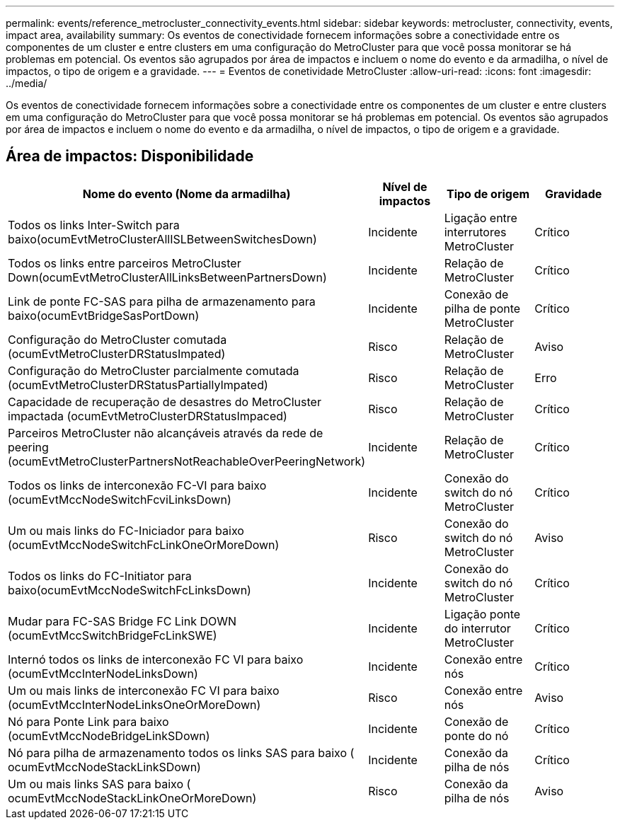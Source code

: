 ---
permalink: events/reference_metrocluster_connectivity_events.html 
sidebar: sidebar 
keywords: metrocluster, connectivity, events, impact area, availability 
summary: Os eventos de conectividade fornecem informações sobre a conectividade entre os componentes de um cluster e entre clusters em uma configuração do MetroCluster para que você possa monitorar se há problemas em potencial. Os eventos são agrupados por área de impactos e incluem o nome do evento e da armadilha, o nível de impactos, o tipo de origem e a gravidade. 
---
= Eventos de conetividade MetroCluster
:allow-uri-read: 
:icons: font
:imagesdir: ../media/


[role="lead"]
Os eventos de conectividade fornecem informações sobre a conectividade entre os componentes de um cluster e entre clusters em uma configuração do MetroCluster para que você possa monitorar se há problemas em potencial. Os eventos são agrupados por área de impactos e incluem o nome do evento e da armadilha, o nível de impactos, o tipo de origem e a gravidade.



== Área de impactos: Disponibilidade

|===
| Nome do evento (Nome da armadilha) | Nível de impactos | Tipo de origem | Gravidade 


 a| 
Todos os links Inter-Switch para baixo(ocumEvtMetroClusterAllISLBetweenSwitchesDown)
 a| 
Incidente
 a| 
Ligação entre interrutores MetroCluster
 a| 
Crítico



 a| 
Todos os links entre parceiros MetroCluster Down(ocumEvtMetroClusterAllLinksBetweenPartnersDown)
 a| 
Incidente
 a| 
Relação de MetroCluster
 a| 
Crítico



 a| 
Link de ponte FC-SAS para pilha de armazenamento para baixo(ocumEvtBridgeSasPortDown)
 a| 
Incidente
 a| 
Conexão de pilha de ponte MetroCluster
 a| 
Crítico



 a| 
Configuração do MetroCluster comutada (ocumEvtMetroClusterDRStatusImpated)
 a| 
Risco
 a| 
Relação de MetroCluster
 a| 
Aviso



 a| 
Configuração do MetroCluster parcialmente comutada (ocumEvtMetroClusterDRStatusPartiallyImpated)
 a| 
Risco
 a| 
Relação de MetroCluster
 a| 
Erro



 a| 
Capacidade de recuperação de desastres do MetroCluster impactada (ocumEvtMetroClusterDRStatusImpaced)
 a| 
Risco
 a| 
Relação de MetroCluster
 a| 
Crítico



 a| 
Parceiros MetroCluster não alcançáveis através da rede de peering (ocumEvtMetroClusterPartnersNotReachableOverPeeringNetwork)
 a| 
Incidente
 a| 
Relação de MetroCluster
 a| 
Crítico



 a| 
Todos os links de interconexão FC-VI para baixo (ocumEvtMccNodeSwitchFcviLinksDown)
 a| 
Incidente
 a| 
Conexão do switch do nó MetroCluster
 a| 
Crítico



 a| 
Um ou mais links do FC-Iniciador para baixo (ocumEvtMccNodeSwitchFcLinkOneOrMoreDown)
 a| 
Risco
 a| 
Conexão do switch do nó MetroCluster
 a| 
Aviso



 a| 
Todos os links do FC-Initiator para baixo(ocumEvtMccNodeSwitchFcLinksDown)
 a| 
Incidente
 a| 
Conexão do switch do nó MetroCluster
 a| 
Crítico



 a| 
Mudar para FC-SAS Bridge FC Link DOWN (ocumEvtMccSwitchBridgeFcLinkSWE)
 a| 
Incidente
 a| 
Ligação ponte do interrutor MetroCluster
 a| 
Crítico



 a| 
Internó todos os links de interconexão FC VI para baixo (ocumEvtMccInterNodeLinksDown)
 a| 
Incidente
 a| 
Conexão entre nós
 a| 
Crítico



 a| 
Um ou mais links de interconexão FC VI para baixo (ocumEvtMccInterNodeLinksOneOrMoreDown)
 a| 
Risco
 a| 
Conexão entre nós
 a| 
Aviso



 a| 
Nó para Ponte Link para baixo (ocumEvtMccNodeBridgeLinkSDown)
 a| 
Incidente
 a| 
Conexão de ponte do nó
 a| 
Crítico



 a| 
Nó para pilha de armazenamento todos os links SAS para baixo ( ocumEvtMccNodeStackLinkSDown)
 a| 
Incidente
 a| 
Conexão da pilha de nós
 a| 
Crítico



 a| 
Um ou mais links SAS para baixo ( ocumEvtMccNodeStackLinkOneOrMoreDown)
 a| 
Risco
 a| 
Conexão da pilha de nós
 a| 
Aviso

|===